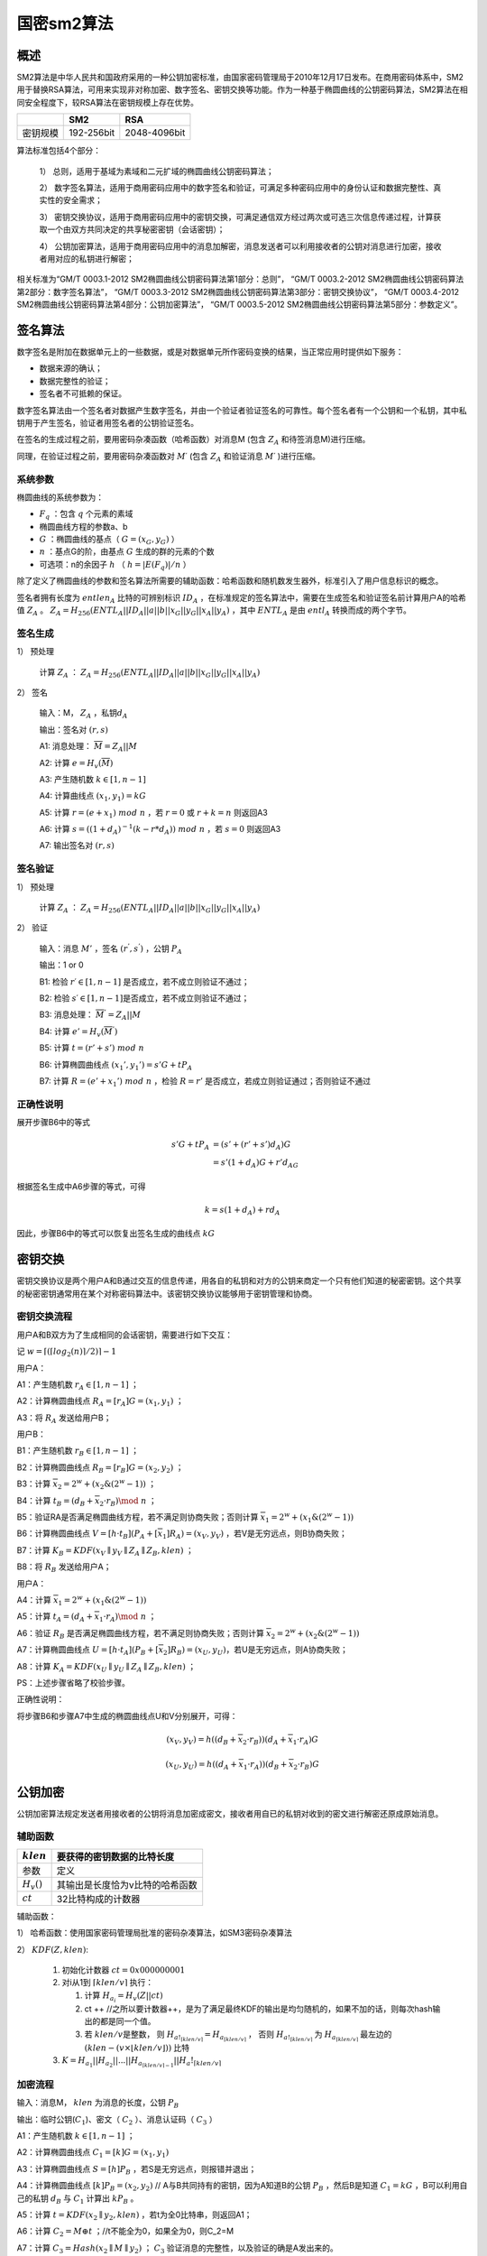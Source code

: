 .. _sm2:

==============
国密sm2算法
==============

概述
========

SM2算法是中华人民共和国政府采用的一种公钥加密标准，由国家密码管理局于2010年12月17日发布。在商用密码体系中，SM2用于替换RSA算法，可用来实现非对称加密、数字签名、密钥交换等功能。作为一种基于椭圆曲线的公钥密码算法，SM2算法在相同安全程度下，较RSA算法在密钥规模上存在优势。

======== ========== ============
\        SM2        RSA
======== ========== ============
密钥规模 192-256bit 2048-4096bit
======== ========== ============

算法标准包括4个部分：


   1） 总则，适用于基域为素域和二元扩域的椭圆曲线公钥密码算法；

   2） 数字签名算法，适用于商用密码应用中的数字签名和验证，可满足多种密码应用中的身份认证和数据完整性、真实性的安全需求；

   3） 密钥交换协议，适用于商用密码应用中的密钥交换，可满足通信双方经过两次或可选三次信息传递过程，计算获取一个由双方共同决定的共享秘密密钥（会话密钥）；

   4） 公钥加密算法，适用于商用密码应用中的消息加解密，消息发送者可以利用接收者的公钥对消息进行加密，接收者用对应的私钥进行解密；

相关标准为“GM/T 0003.1-2012 SM2椭圆曲线公钥密码算法第1部分：总则”，
“GM/T 0003.2-2012 SM2椭圆曲线公钥密码算法第2部分：数字签名算法”，
“GM/T 0003.3-2012 SM2椭圆曲线公钥密码算法第3部分：密钥交换协议”，
“GM/T 0003.4-2012 SM2椭圆曲线公钥密码算法第4部分：公钥加密算法”，
“GM/T 0003.5-2012 SM2椭圆曲线公钥密码算法第5部分：参数定义”。

签名算法
===========

数字签名是附加在数据单元上的一些数据，或是对数据单元所作密码变换的结果，当正常应用时提供如下服务：

-  数据来源的确认；

-  数据完整性的验证；

-  签名者不可抵赖的保证。

数字签名算法由一个签名者对数据产生数字签名，并由一个验证者验证签名的可靠性。每个签名者有一个公钥和一个私钥，其中私钥用于产生签名，验证者用签名者的公钥验证签名。

在签名的生成过程之前，要用密码杂凑函数（哈希函数）对消息M
(包含 :math:`Z_A` 和待签消息M)进行压缩。

同理，在验证过程之前，要用密码杂凑函数对 :math:`M ′`
(包含 :math:`Z_A` 和验证消息 :math:`M′` )进行压缩。

系统参数
^^^^^^^^^^^^

椭圆曲线的系统参数为：

-  :math:`F_q` ：包含 :math:`q` 个元素的素域

-  椭圆曲线方程的参数a、b

-  :math:`G` ：椭圆曲线的基点（ :math:`G=(x_G,y_G)` ）

-  :math:`n` ：基点G的阶，由基点 :math:`G` 生成的群的元素的个数

-  可选项：n的余因子 :math:`h` （ :math:`h = |E(F_q)|/n` ）

除了定义了椭圆曲线的参数和签名算法所需要的辅助函数：哈希函数和随机数发生器外，标准引入了用户信息标识的概念。

签名者拥有长度为 :math:`entlen_A` 比特的可辨别标识 :math:`ID_A` ，在标准规定的签名算法中，需要在生成签名和验证签名前计算用户A的哈希值 :math:`Z_A` 。 :math:`Z_A=H_{256}(ENTL_A||ID_A|| a||b||x_G||y_G||x_A||y_A)` ，其中 :math:`ENTL_A` 是由 :math:`entl_A` 转换而成的两个字节。

签名生成
^^^^^^^^^^

1） 预处理

   计算 :math:`Z_A` ： :math:`Z_A=H_{256}(ENTL_A||ID_A|| a||b||x_G||y_G||x_A||y_A)`

2） 签名

   输入：M， :math:`Z_A` ，私钥\ :math:`d_A`

   输出：签名对 :math:`(r,s)`

   A1: 消息处理： :math:`\overline M= Z_A||M`

   A2: 计算 :math:`e=H_v(\overline M)`

   A3: 产生随机数 :math:`k\in [1,n-1]`

   A4: 计算曲线点 :math:`(x_1, y_1)=kG`

   A5: 计算 :math:`r= (e+x_1)\ mod\  n` ，若 :math:`r=0` 或 :math:`r+k=n` 则返回A3

   A6: 计算
   :math:`s= ((1+d_A)^{-1} (k- r*d_A))\ mod\ n` ，若 :math:`s=0` 则返回A3

   A7: 输出签名对 :math:`(r,s)`

签名验证
^^^^^^^^^^

1） 预处理

   计算 :math:`Z_A` ： :math:`Z_A=H_{256}(ENTL_A||ID_A|| a||b||x_G||y_G||x_A||y_A)`

2） 验证

   输入：消息 :math:`M'` ，签名 :math:`(r^{'}, s^{'})` ，公钥 :math:`P_A`

   输出：1 or 0

   B1: 检验 :math:`r′ ∈[1,n-1]` 是否成立，若不成立则验证不通过；

   B2: 检验 :math:`s′ ∈[1,n-1]`\ 是否成立，若不成立则验证不通过；

   B3: 消息处理： :math:`\overline M^{'}= Z_A||M`

   B4: 计算 :math:`e'=H_v(\overline M^{'})`

   B5: 计算 :math:`t = (r'+ s')\ mod\ n`

   B6: 计算椭圆曲线点 :math:`(x_1',y_1') = s'G+ tP_A`

   B7: 计算 :math:`R=(e'+x_1')\ mod\ n` ，检验 :math:`R=r'` 是否成立，若成立则验证通过；否则验证不通过

正确性说明
^^^^^^^^^^^^

展开步骤B6中的等式

.. math::


   \begin{align}
    s'G+ tP_A &= (s'+ (r'+s')d_A)G \\
    &= s'(1 + d_A)G + r'd_AG
    \end{align}

根据签名生成中A6步骤的等式，可得

.. math::


   k= s(1+d_A)+ rd_A 

因此，步骤B6中的等式可以恢复出签名生成的曲线点 :math:`kG`

密钥交换
=============

密钥交换协议是两个用户A和B通过交互的信息传递，用各自的私钥和对方的公钥来商定一个只有他们知道的秘密密钥。这个共享的秘密密钥通常用在某个对称密码算法中。该密钥交换协议能够用于密钥管理和协商。

密钥交换流程
^^^^^^^^^^^^^^

用户A和B双方为了生成相同的会话密钥，需要进行如下交互：

记 :math:`w=⌈(⌈log_2(n)⌉/2)⌉−1`

用户A：

A1：产生随机数 :math:`r_A ∈ [1, n-1]` ；

A2：计算椭圆曲线点 :math:`R_A = [r_A]G=(x_1,y_1)` ；

A3：将 :math:`R_A` 发送给用户B；

用户B：

B1：产生随机数 :math:`r_B ∈ [1, n-1]` ；

B2：计算椭圆曲线点 :math:`R_B = [r_B]G=(x_2,y_2)` ；

B3：计算 :math:`\overline x_2 = 2^w + (x_2\&(2^w −1))` ；

B4：计算 :math:`t_B = (d_B +\overline x_2 ·r_B)\mod\ n` ；

B5：验证RA是否满足椭圆曲线方程，若不满足则协商失败；否则计算 :math:`\overline x_1 = 2^w + (x_1\&(2^w −1))`

B6：计算椭圆曲线点 :math:`V = [h ·t_B](P_A +[\overline x_1]R_A) = (x_V ,y_V )` ，若V是无穷远点，则B协商失败；

B7：计算 :math:`K_B=KDF(x_V ∥ y_V ∥ Z_A ∥ Z_B,klen)` ；

B8：将 :math:`R_B` 发送给用户A；

用户A：

A4：计算 :math:`\overline x_1 = 2^w + (x_1\&(2^w −1))`

A5：计算 :math:`t_A = (d_A +\overline x_1 ·r_A)\mod\ n` ；

A6：验证 :math:`R_B` 是否满足椭圆曲线方程，若不满足则协商失败；否则计算 :math:`\overline x_2 = 2^w + (x_2\&(2^w −1))`

A7：计算椭圆曲线点 :math:`U = [h ·t_A](P_B+[\overline x_2]R_B) = (x_U ,y_U )`，若U是无穷远点，则A协商失败；

A8：计算 :math:`K_A=KDF(x_U ∥ y_U ∥ Z_A ∥ Z_B,klen)` ；

PS：上述步骤省略了校验步骤。

正确性说明：

将步骤B6和步骤A7中生成的椭圆曲线点U和V分别展开，可得：

.. math::


   (x_V,y_V) = h( (d_B +\overline x_2 ·r_B))(d_A +\overline x_1 ·r_A)G

.. math::


    (x_U,y_U) = h( (d_A +\overline x_1 ·r_A))(d_B +\overline x_2 ·r_B)G

公钥加密
===============

公钥加密算法规定发送者用接收者的公钥将消息加密成密文，接收者用自已的私钥对收到的密文进行解密还原成原始消息。

辅助函数
^^^^^^^^^^^^

============= ===============================
:math:`klen`  要获得的密钥数据的比特长度
============= ===============================
参数          定义
:math:`H_v()` 其输出是长度恰为v比特的哈希函数
:math:`ct`    32比特构成的计数器
============= ===============================

辅助函数：

1） 哈希函数：使用国家密码管理局批准的密码杂凑算法，如SM3密码杂凑算法

2） :math:`KDF(Z, klen)`:

   1) 初始化计数器 :math:`ct = 0x000000001`
   2) 对i从1到 :math:`\lceil klen/v \rceil` 执行：

      1) 计算 :math:`H_{a_i} = H_v(Z|| ct)`
      2) ct ++
         //之所以要计数器++，是为了满足最终KDF的输出是均匀随机的，如果不加的话，则每次hash输出的都是同一个值。
      3) 若  :math:`klen/v`\ 是整数，
         则  :math:`H_{a!_{\lceil klen/v \rceil}} = H_{a_{\lceil klen/v \rceil}}` ，
         否则  :math:`H_{a!_{\lceil klen/v \rceil}}` 为 \ :math:`H_{a_{\lceil klen/v \rceil}}` 最左边的 :math:`(klen - (v \times \lfloor klen/v \rfloor))` 比特

   3) :math:`K = H_{a_1} || H_{a_2}||...||H_{a_{\lceil klen/v \rceil-1}} || H_a!_{\lceil klen/v \rceil}`

加密流程
^^^^^^^^^^^^

输入：消息M， :math:`klen` 为消息的长度，公钥 :math:`P_B`

输出：临时公钥(:math:`C_1`)、密文（ :math:`C_2` ）、消息认证码（ :math:`C_3` ）

A1：产生随机数 :math:`k∈[1,n-1]` ；

A2：计算椭圆曲线点 :math:`C_1=[k]G=(x_1,y_1)`

A3：计算椭圆曲线点 :math:`S=[h]P_B` ，若S是无穷远点，则报错并退出；

A4：计算椭圆曲线点 :math:`[k]P_B=(x_2,y_2)` //
A与B共同持有的密钥，因为A知道B的公钥 :math:`P_B` ，然后B是知道 :math:`C_1=kG` ，B可以利用自己的私钥 :math:`d_B` 与 :math:`C_1` 计算出 :math:`kP_B` 。

A5：计算 :math:`t=KDF(x_2 ∥ y_2, klen)` ，若t为全0比特串，则返回A1；

A6：计算 :math:`C_2 = M ⊕ t` ；//t不能全为0，如果全为0，则C_2=M

A7：计算 :math:`C_3 = Hash(x_2 ∥ M ∥ y_2)` ； :math:`C_3` 验证消息的完整性，以及验证的确是A发出来的。

A8：输出密文 :math:`C = C_1 ∥ C_2 ∥ C_3` 。

解密流程
^^^^^^^^^^^

输入：密文 :math:`C = C_1 ∥ C_2 ∥ C_3` ，私钥\ :math:`d_B`

输出：明文 :math:`M'` 或fail

B1：验证 :math:`C_1` 是否满足椭圆曲线方程，若不满足则报错并退出；

B2：计算椭圆曲线点 :math:`S=[h]C_1` ，若S是无穷远点，则报错并退出；

B3：计算 :math:`[d_B]C_1=(x_2,y_2)`

B4：计算 :math:`t=KDF(x_2 ∥ y_2, klen)` ，若t为全0比特串，则报错并退出；

B5：计算 :math:`M′ = C_2 ⊕ t` ；

B6：计算 :math:`u = Hash(x_2 ∥ M′ ∥ y_2)` ，检验 :math:`u = C_3` ，若检验失败则报错并退出；

B7：输出明文 :math:`M'`